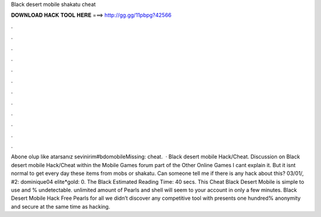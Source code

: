 Black desert mobile shakatu cheat

𝐃𝐎𝐖𝐍𝐋𝐎𝐀𝐃 𝐇𝐀𝐂𝐊 𝐓𝐎𝐎𝐋 𝐇𝐄𝐑𝐄 ===> http://gg.gg/11pbpg?42566

.

.

.

.

.

.

.

.

.

.

.

.

Abone olup like atarsanız sevinirim#bdomobileMissing: cheat.  · Black desert mobile Hack/Cheat. Discussion on Black desert mobile Hack/Cheat within the Mobile Games forum part of the Other Online Games I cant explain it. But it isnt normal to get every day these items from mobs or shakatu. Can someone tell me if there is any hack about this? 03/01/, #2: dominique04 elite*gold: 0. The Black Estimated Reading Time: 40 secs. This Cheat Black Desert Mobile is simple to use and % undetectable. unlimited amount of Pearls and shell will seem to your account in only a few minutes. Black Desert Mobile Hack Free Pearls for all we didn’t discover any competitive tool with presents one hundred% anonymity and secure at the same time as hacking.
